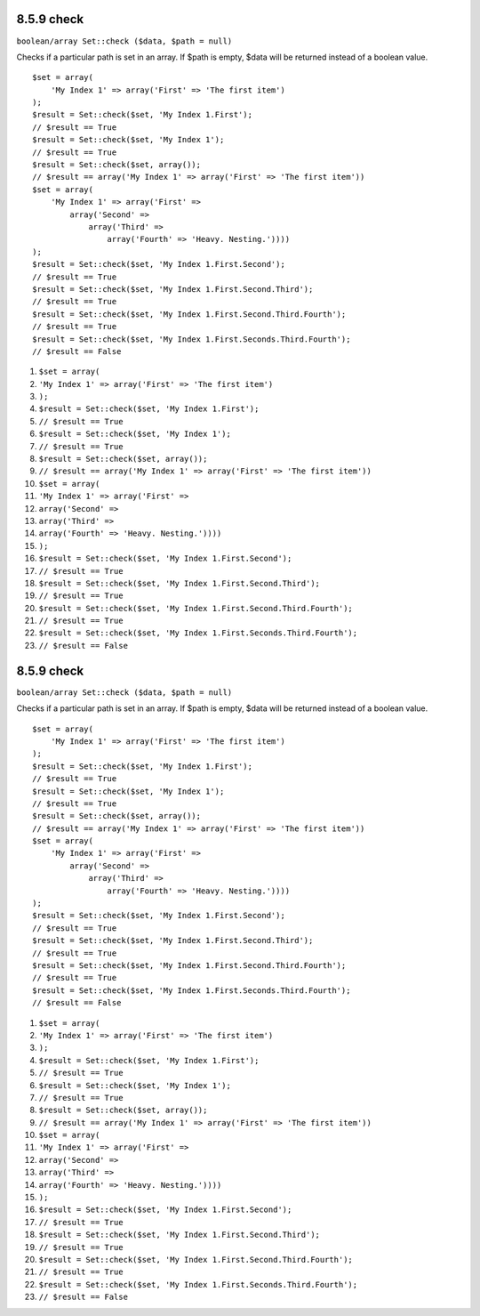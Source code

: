 8.5.9 check
-----------

``boolean/array Set::check ($data, $path = null)``

Checks if a particular path is set in an array. If $path is empty,
$data will be returned instead of a boolean value.

::

    $set = array(
        'My Index 1' => array('First' => 'The first item')
    );
    $result = Set::check($set, 'My Index 1.First');
    // $result == True
    $result = Set::check($set, 'My Index 1');
    // $result == True
    $result = Set::check($set, array());
    // $result == array('My Index 1' => array('First' => 'The first item'))
    $set = array(
        'My Index 1' => array('First' => 
            array('Second' => 
                array('Third' => 
                    array('Fourth' => 'Heavy. Nesting.'))))
    );
    $result = Set::check($set, 'My Index 1.First.Second');
    // $result == True
    $result = Set::check($set, 'My Index 1.First.Second.Third');
    // $result == True
    $result = Set::check($set, 'My Index 1.First.Second.Third.Fourth');
    // $result == True
    $result = Set::check($set, 'My Index 1.First.Seconds.Third.Fourth');
    // $result == False


#. ``$set = array(``
#. ``'My Index 1' => array('First' => 'The first item')``
#. ``);``
#. ``$result = Set::check($set, 'My Index 1.First');``
#. ``// $result == True``
#. ``$result = Set::check($set, 'My Index 1');``
#. ``// $result == True``
#. ``$result = Set::check($set, array());``
#. ``// $result == array('My Index 1' => array('First' => 'The first item'))``
#. ``$set = array(``
#. ``'My Index 1' => array('First' =>``
#. ``array('Second' =>``
#. ``array('Third' =>``
#. ``array('Fourth' => 'Heavy. Nesting.'))))``
#. ``);``
#. ``$result = Set::check($set, 'My Index 1.First.Second');``
#. ``// $result == True``
#. ``$result = Set::check($set, 'My Index 1.First.Second.Third');``
#. ``// $result == True``
#. ``$result = Set::check($set, 'My Index 1.First.Second.Third.Fourth');``
#. ``// $result == True``
#. ``$result = Set::check($set, 'My Index 1.First.Seconds.Third.Fourth');``
#. ``// $result == False``

8.5.9 check
-----------

``boolean/array Set::check ($data, $path = null)``

Checks if a particular path is set in an array. If $path is empty,
$data will be returned instead of a boolean value.

::

    $set = array(
        'My Index 1' => array('First' => 'The first item')
    );
    $result = Set::check($set, 'My Index 1.First');
    // $result == True
    $result = Set::check($set, 'My Index 1');
    // $result == True
    $result = Set::check($set, array());
    // $result == array('My Index 1' => array('First' => 'The first item'))
    $set = array(
        'My Index 1' => array('First' => 
            array('Second' => 
                array('Third' => 
                    array('Fourth' => 'Heavy. Nesting.'))))
    );
    $result = Set::check($set, 'My Index 1.First.Second');
    // $result == True
    $result = Set::check($set, 'My Index 1.First.Second.Third');
    // $result == True
    $result = Set::check($set, 'My Index 1.First.Second.Third.Fourth');
    // $result == True
    $result = Set::check($set, 'My Index 1.First.Seconds.Third.Fourth');
    // $result == False


#. ``$set = array(``
#. ``'My Index 1' => array('First' => 'The first item')``
#. ``);``
#. ``$result = Set::check($set, 'My Index 1.First');``
#. ``// $result == True``
#. ``$result = Set::check($set, 'My Index 1');``
#. ``// $result == True``
#. ``$result = Set::check($set, array());``
#. ``// $result == array('My Index 1' => array('First' => 'The first item'))``
#. ``$set = array(``
#. ``'My Index 1' => array('First' =>``
#. ``array('Second' =>``
#. ``array('Third' =>``
#. ``array('Fourth' => 'Heavy. Nesting.'))))``
#. ``);``
#. ``$result = Set::check($set, 'My Index 1.First.Second');``
#. ``// $result == True``
#. ``$result = Set::check($set, 'My Index 1.First.Second.Third');``
#. ``// $result == True``
#. ``$result = Set::check($set, 'My Index 1.First.Second.Third.Fourth');``
#. ``// $result == True``
#. ``$result = Set::check($set, 'My Index 1.First.Seconds.Third.Fourth');``
#. ``// $result == False``
